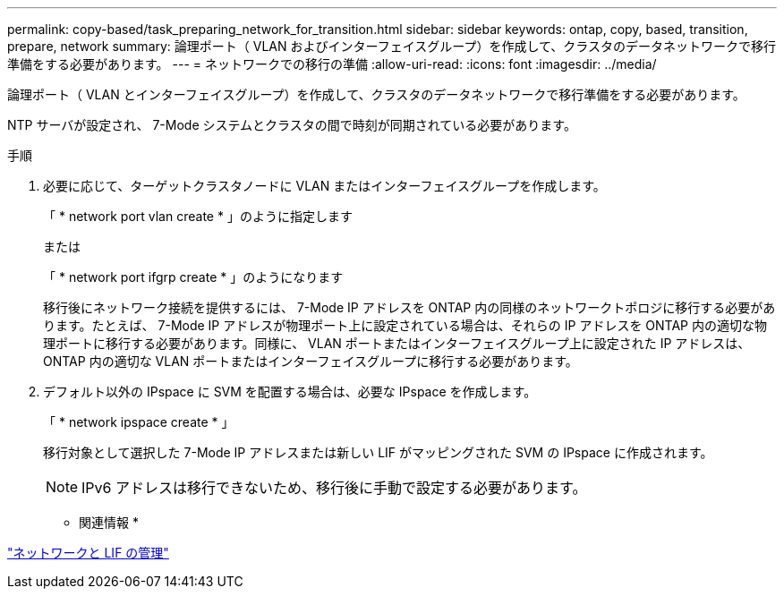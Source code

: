 ---
permalink: copy-based/task_preparing_network_for_transition.html 
sidebar: sidebar 
keywords: ontap, copy, based, transition, prepare, network 
summary: 論理ポート（ VLAN およびインターフェイスグループ）を作成して、クラスタのデータネットワークで移行準備をする必要があります。 
---
= ネットワークでの移行の準備
:allow-uri-read: 
:icons: font
:imagesdir: ../media/


[role="lead"]
論理ポート（ VLAN とインターフェイスグループ）を作成して、クラスタのデータネットワークで移行準備をする必要があります。

NTP サーバが設定され、 7-Mode システムとクラスタの間で時刻が同期されている必要があります。

.手順
. 必要に応じて、ターゲットクラスタノードに VLAN またはインターフェイスグループを作成します。
+
「 * network port vlan create * 」のように指定します

+
または

+
「 * network port ifgrp create * 」のようになります

+
移行後にネットワーク接続を提供するには、 7-Mode IP アドレスを ONTAP 内の同様のネットワークトポロジに移行する必要があります。たとえば、 7-Mode IP アドレスが物理ポート上に設定されている場合は、それらの IP アドレスを ONTAP 内の適切な物理ポートに移行する必要があります。同様に、 VLAN ポートまたはインターフェイスグループ上に設定された IP アドレスは、 ONTAP 内の適切な VLAN ポートまたはインターフェイスグループに移行する必要があります。

. デフォルト以外の IPspace に SVM を配置する場合は、必要な IPspace を作成します。
+
「 * network ipspace create * 」

+
移行対象として選択した 7-Mode IP アドレスまたは新しい LIF がマッピングされた SVM の IPspace に作成されます。

+

NOTE: IPv6 アドレスは移行できないため、移行後に手動で設定する必要があります。



* 関連情報 *

https://docs.netapp.com/ontap-9/topic/com.netapp.doc.dot-cm-nmg/home.html["ネットワークと LIF の管理"]
